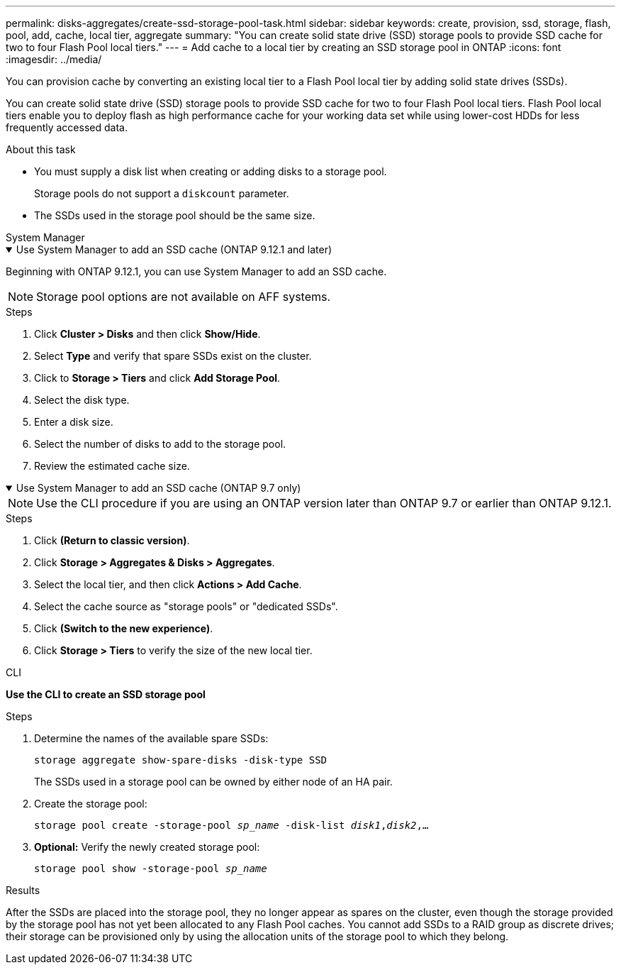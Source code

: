 ---
permalink: disks-aggregates/create-ssd-storage-pool-task.html
sidebar: sidebar
keywords: create, provision, ssd, storage, flash, pool, add, cache, local tier, aggregate
summary: "You can create solid state drive (SSD) storage pools to provide SSD cache for two to four Flash Pool local tiers."
---
= Add cache to a local tier by creating an SSD storage pool in ONTAP
:icons: font
:imagesdir: ../media/

[.lead]
You can provision cache by converting an existing local tier to a Flash Pool local tier by adding solid state drives (SSDs).

You can create solid state drive (SSD) storage pools to provide SSD cache for two to four Flash Pool local tiers. Flash Pool local tiers enable you to deploy flash as high performance cache for your working data set while using lower-cost HDDs for less frequently accessed data.

.About this task

* You must supply a disk list when creating or adding disks to a storage pool.
+
Storage pools do not support a `diskcount` parameter.

* The SSDs used in the storage pool should be the same size.


[role="tabbed-block"]
=====
.System Manager 
--
.Use System Manager to add an SSD cache (ONTAP 9.12.1 and later)
[%collapsible%open]
====

Beginning with ONTAP 9.12.1, you can use System Manager to add an SSD cache.

NOTE: Storage pool options are not available on AFF systems.

.Steps

. Click *Cluster > Disks* and then click *Show/Hide*.
. Select *Type* and verify that spare SSDs exist on the cluster.
. Click to *Storage > Tiers* and click *Add Storage Pool*.
. Select the disk type.
. Enter a disk size.
. Select the number of disks to add to the storage pool.
. Review the estimated cache size.
====

.Use System Manager to add an SSD cache (ONTAP 9.7 only)
[%collapsible%open]
====

NOTE:  Use the CLI procedure if you are using an ONTAP version later than ONTAP 9.7 or earlier than ONTAP 9.12.1.

.Steps

.	Click *(Return to classic version)*.

.	Click *Storage > Aggregates & Disks > Aggregates*.

.	Select the local tier, and then click *Actions > Add Cache*.

. Select the cache source as "storage pools" or "dedicated SSDs".

.	Click *(Switch to the new experience)*.

.	Click *Storage > Tiers* to verify the size of the new local tier.

// BURT 1400860, 20 MAY 2021
====
--

.CLI

--
*Use the CLI to create an SSD storage pool*

.Steps

. Determine the names of the available spare SSDs:
+
`storage aggregate show-spare-disks -disk-type SSD`
+
The SSDs used in a storage pool can be owned by either node of an HA pair.

. Create the storage pool:
+
`storage pool create -storage-pool _sp_name_ -disk-list _disk1_,_disk2_,...`
. *Optional:* Verify the newly created storage pool:
+
`storage pool show -storage-pool _sp_name_`


--
=====

.Results

After the SSDs are placed into the storage pool, they no longer appear as spares on the cluster, even though the storage provided by the storage pool has not yet been allocated to any Flash Pool caches. You cannot add SSDs to a RAID group as discrete drives; their storage can be provisioned only by using the allocation units of the storage pool to which they belong.

// 2025-Mar-6, ONTAPDOC-2850
// 2022-Oct-6, ONTAPDOC-577
// BURT 1485072, 08-30-2022
